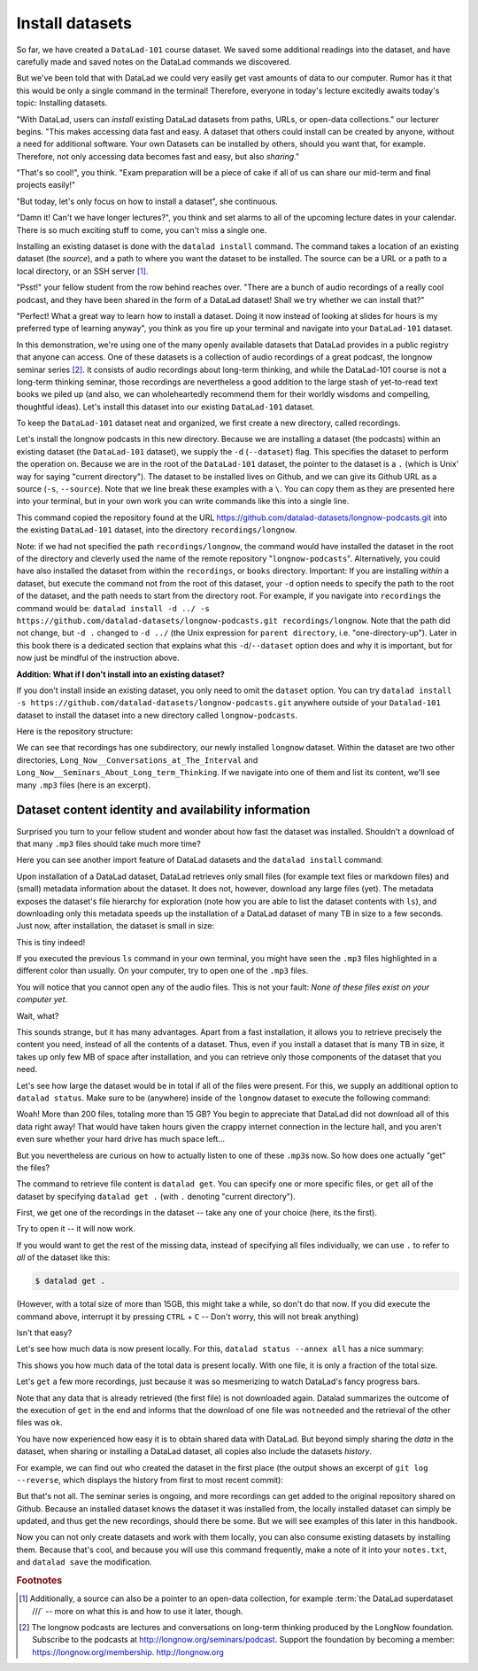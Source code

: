 .. _installds:

Install datasets
----------------

So far, we have created a ``DataLad-101`` course dataset. We saved some additional readings
into the dataset, and have carefully made and saved notes on the DataLad
commands we discovered.

But we've been told that with DataLad we could very easily get vast amounts of data to our
computer. Rumor has it that this would be only a single command in the terminal!
Therefore, everyone in today's lecture excitedly awaits today's topic: Installing datasets.

"With DataLad, users can *install* existing
DataLad datasets from paths, URLs, or open-data collections." our lecturer begins.
"This makes accessing data fast and easy. A dataset that others could install can be
created by anyone, without a need for additional software. Your own Datasets can be
installed by others, should you want that, for example. Therefore, not only accessing
data becomes fast and easy, but also *sharing*."

"That's so cool!", you think. "Exam preparation will be a piece of cake if all of us
can share our mid-term and final projects easily!"

"But today, let's only focus on how to install a dataset", she continuous.

"Damn it! Can't we have longer lectures?", you think and set alarms to all of the
upcoming lecture dates in your calendar.
There is so much exciting stuff to come, you can't miss a single one.

Installing an existing dataset is done with the ``datalad install`` command.
The command takes a location of an existing dataset (the *source*), and a path to where you want
the dataset to be installed. The source can be a URL or a path to a local directory,
or an SSH server [#f1]_.

"Psst!" your fellow student from the row behind reaches over. "There are
a bunch of audio recordings of a really cool podcast, and they have been shared in the form
of a DataLad dataset! Shall we try whether we can install that?"

"Perfect! What a great way to learn how to install a dataset. Doing it
now instead of looking at slides for hours is my preferred type of learning anyway",
you think as you fire up your terminal and navigate into your ``DataLad-101`` dataset.

In this demonstration, we're using one of the many openly available datasets that
DataLad provides in a public registry that anyone can access. One of these datasets is a
collection of audio recordings of a great podcast, the longnow seminar series [#f2]_.
It consists of audio recordings about long-term thinking, and while the DataLad-101
course is not a long-term thinking seminar, those recordings are nevertheless a
good addition to the large stash of yet-to-read text books we piled up (and also, we
can wholeheartedly recommend them for their worldly wisdoms and compelling, thoughtful
ideas). Let's install this dataset into our existing ``DataLad-101`` dataset.

To keep the ``DataLad-101`` dataset neat and organized, we first create a new directory,
called recordings.

.. runrecord:: _examples/DL-101-105-101
   :language: console
   :workdir: dl-101/DataLad-101

   # we are in the root of DataLad-101
   $ mkdir recordings

Let's install the longnow podcasts in this new directory.
Because we are installing a dataset (the podcasts) within an existing dataset (the ``DataLad-101``
dataset), we supply the ``-d`` (``--dataset``) flag.
This specifies the dataset to perform the operation on. Because we are in the root
of the ``DataLad-101`` dataset, the pointer to the dataset is a ``.`` (which is Unix'
way for saying "current directory"). The dataset to be installed lives on Github, and
we can give its Github URL as a source (``-s``, ``--source``). Note that we line
break these examples with a ``\``. You can copy them as they are presented here into
your terminal, but in your own work you can write commands like this into a single
line.

.. runrecord:: _examples/DL-101-105-102
   :language: console
   :workdir: dl-101/DataLad-101/
   :realcommand: datalad install -d . -s https://github.com/datalad-datasets/longnow-podcasts.git recordings/longnow

   $ datalad install --dataset . \
   --source https://github.com/datalad-datasets/longnow-podcasts.git recordings/longnow

   # or, alternatively, using the shorter options:
   $ datalad install -d . \
   -s https://github.com/datalad-datasets/longnow-podcasts.git recordings/longnow

This command copied the repository found at the URL https://github.com/datalad-datasets/longnow-podcasts.git
into the existing ``DataLad-101`` dataset, into the directory ``recordings/longnow``.

Note: if we had not specified the path ``recordings/longnow``, the command would have installed the
dataset in the root of the directory and cleverly used the name of the remote repository
"``longnow-podcasts``". Alternatively, you could have also installed the dataset from within
the ``recordings``, or ``books`` directory. Important: If you are installing *within* a dataset,
but execute the command not from the root of this dataset, your ``-d`` option needs to specify
the path to the root of the dataset, and the path needs to start from the directory root. For example,
if you navigate into ``recordings`` the command would be:
``datalad install -d ../ -s https://github.com/datalad-datasets/longnow-podcasts.git recordings/longnow``.
Note that the path did not change, but ``-d .`` changed to ``-d ../``
(the Unix expression for ``parent directory``, i.e. "one-directory-up").
Later in this book there is a dedicated section that explains what this ``-d``/``--dataset`` option
does and why it is important, but for now just be mindful of the instruction above.

.. container:: toggle

   .. container:: header

       **Addition: What if I don't install into an existing dataset?**

   If you don't install inside an existing dataset, you only need to omit the ``dataset``
   option. You can try ``datalad install -s https://github.com/datalad-datasets/longnow-podcasts.git``
   anywhere outside of your ``Datalad-101`` dataset to install the dataset into a new directory
   called ``longnow-podcasts``.

.. gitusernote::

   The ``datalad install`` command uses ``git clone``.

Here is the repository structure:

.. runrecord:: _examples/DL-101-105-103
   :language: console
   :workdir: dl-101/DataLad-101

   $ tree -d   # we limit the output to directories

We can see that recordings has one subdirectory, our newly installed ``longnow``
dataset. Within the dataset are two other directories, ``Long_Now__Conversations_at_The_Interval``
and ``Long_Now__Seminars_About_Long_term_Thinking``.
If we navigate into one of them and list its content, we'll see many ``.mp3`` files (here is an
excerpt).


.. runrecord:: _examples/DL-101-105-104
   :language: console
   :workdir: dl-101/DataLad-101/
   :lines: 1-15

   $ cd recordings/longnow/Long_Now__Seminars_About_Long_term_Thinking
   $ ls


Dataset content identity and availability information
^^^^^^^^^^^^^^^^^^^^^^^^^^^^^^^^^^^^^^^^^^^^^^^^^^^^^

Surprised you turn to your fellow student and wonder about
how fast the dataset was installed. Shouldn't
a download of that many ``.mp3`` files should take much more time?

Here you can see another import feature of DataLad datasets
and the ``datalad install`` command:

Upon installation of a DataLad dataset, DataLad retrieves only small files
(for example text files or markdown files) and (small) metadata
information about the dataset. It does not, however, download any large files
(yet). The metadata exposes the dataset's file hierarchy
for exploration (note how you are able to list the dataset contents with ``ls``),
and downloading only this metadata speeds up the installation of a DataLad dataset
of many TB in size to a few seconds. Just now, after installation, the dataset is
small in size:

.. runrecord:: _examples/DL-101-105-105
   :language: console
   :workdir: dl-101/DataLad-101/recordings/longnow/Long_Now__Seminars_About_Long_term_Thinking

   $ cd ../      # in longnow/
   $ du -sh      # Unix command to show size of contents

This is tiny indeed!

If you executed the previous ``ls`` command in your own terminal, you might have seen
the ``.mp3`` files highlighted in a different color than usually.
On your computer, try to open
one of the ``.mp3`` files.

You will notice that you cannot open any of the
audio files. This is not your fault: *None of these files exist on your computer yet*.

Wait, what?

This sounds strange, but it has many advantages. Apart from a fast installation,
it allows you to retrieve precisely the content you need, instead of all the contents
of a dataset. Thus, even if you install a dataset that is many TB in size,
it takes up only few MB of space after installation, and you can retrieve only those
components of the dataset that you need.

Let's see how large the dataset would be in total if all of the files were present.
For this, we supply an additional option to ``datalad status``. Make sure to be
(anywhere) inside of the ``longnow`` dataset to execute the following command:

.. runrecord:: _examples/DL-101-105-106
   :language: console
   :workdir: dl-101/DataLad-101/recordings/longnow

   $ datalad status --annex

Woah! More than 200 files, totaling more than 15 GB?
You begin to appreciate that DataLad did not
download all of this data right away! That would have taken hours given the crappy
internet connection in the lecture hall, and you aren't even sure whether your
hard drive has much space left...

But you nevertheless are curious on how to actually listen to one of these ``.mp3``\s now.
So how does one actually "get" the files?

The command to retrieve file content is ``datalad get``. You can specify one or more
specific files, or ``get`` all of the dataset by specifying ``datalad get .`` (with ``.``
denoting "current directory").

First, we get one of the recordings in the dataset -- take any one of your choice
(here, its the first).

.. runrecord:: _examples/DL-101-105-107
   :language: console
   :workdir: dl-101/DataLad-101/recordings/longnow

   $ datalad get Long_Now__Seminars_About_Long_term_Thinking/2003_11_15__Brian_Eno__The_Long_Now.mp3

Try to open it -- it will now work.

If you would want to get the rest of the missing data, instead of specifying all files individually,
we can use ``.`` to refer to *all* of the dataset like this:

.. code-block:: bash

   $ datalad get .

(However, with a total size of more than 15GB, this might take a while, so don't do that now.
If you did execute the command above, interrupt it by pressing ``CTRL`` + ``C`` -- Don't worry,
this will not break anything)

Isn't that easy?

Let's see how much data is now present locally. For this, ``datalad status --annex all``
has a nice summary:

.. runrecord:: _examples/DL-101-105-108
   :language: console
   :workdir: dl-101/DataLad-101/recordings/longnow

   $ datalad status --annex all

This shows you how much data of the total data is present locally. With one file,
it is only a fraction of the total size.

Let's ``get`` a few more recordings, just because it was so mesmerizing to watch
DataLad's fancy progress bars.

.. runrecord:: _examples/DL-101-105-109
   :language: console
   :workdir: dl-101/DataLad-101/recordings/longnow

   $ datalad get Long_Now__Seminars_About_Long_term_Thinking/2003_11_15__Brian_Eno__The_Long_Now.mp3 \
   Long_Now__Seminars_About_Long_term_Thinking/2003_12_13__Peter_Schwartz__The_Art_Of_The_Really_Long_View.mp3 \
   Long_Now__Seminars_About_Long_term_Thinking/2004_01_10__George_Dyson__There_s_Plenty_of_Room_at_the_Top__Long_term_Thinking_About_Large_scale_Computing.mp3

Note that any data that is already retrieved (the first file) is not downloaded again.
Datalad summarizes the outcome of the execution of ``get`` in the end and informs
that the download of one file was ``notneeded`` and the retrieval of the other files was ``ok``.

You have now experienced how easy it is to obtain shared data with DataLad.
But beyond simply sharing the *data* in the dataset, when sharing or installing
a DataLad dataset, all copies also include the datasets *history*.

For example, we can find out who created the dataset in the first place
(the output shows an excerpt of ``git log --reverse``, which displays the
history from first to most recent commit):

.. runrecord:: _examples/DL-101-105-110
   :language: console
   :workdir: dl-101/DataLad-101/recordings/longnow
   :emphasize-lines: 3
   :lines: 1-13

   $ git log --reverse

But that's not all. The seminar series is ongoing, and more recordings can get added
to the original repository shared on Github.
Because an installed dataset knows the dataset it was installed from,
the locally installed dataset can simply be updated, and thus get the new recordings,
should there be some. But we will see examples of this later in this handbook.

Now you can not only create datasets and work with them locally, you can also consume
existing datasets by installing them. Because that's cool, and because you will use this
command frequently, make a note of it into your ``notes.txt``, and ``datalad save`` the
modification.

.. runrecord:: _examples/DL-101-105-111
   :language: console
   :workdir: dl-101/DataLad-101/recordings/longnow

   # in the root of DataLad-101:
   $ cd ../../
   $ cat << EOT >> notes.txt
   The command 'datalad install [--source] PATH'
   installs a dataset from e.g. a URL or a path.
   If you install a dataset into an existing
   dataset (as a subdataset), remember to specify the
   root of the superdataset with the '-d' option.

   EOT
   $ datalad save -m "Add note on datalad install" notes.txt


.. rubric:: Footnotes

.. [#f1] Additionally, a source  can also be a pointer to an open-data collection,
         for example :term:`the DataLad superdataset ///` -- more on what this is and how to
         use it later, though.

.. [#f2] The longnow podcasts are lectures and conversations on long-term thinking produced by
         the LongNow foundation. Subscribe to the podcasts at http://longnow.org/seminars/podcast.
         Support the foundation by becoming a member: https://longnow.org/membership. http://longnow.org
